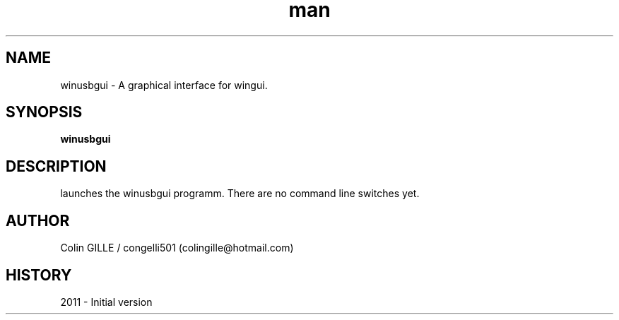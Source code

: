.\" winusbgui man page. 
.\" Contact colingille@hotmail.com to correct errors or omissions. 
.TH man 6 "3 October 2010" "1.0" "winusbgui"
.SH NAME
winusbgui \- A graphical interface for wingui.
.SH SYNOPSIS
.\" Syntax goes here. 
.B winusbgui
.SH DESCRIPTION
launches the winusbgui programm. There are no command line switches yet.
.SH AUTHOR
.nf
Colin GILLE / congelli501 (colingille@hotmail.com)
.fi
.SH HISTORY
2011 \- Initial version
